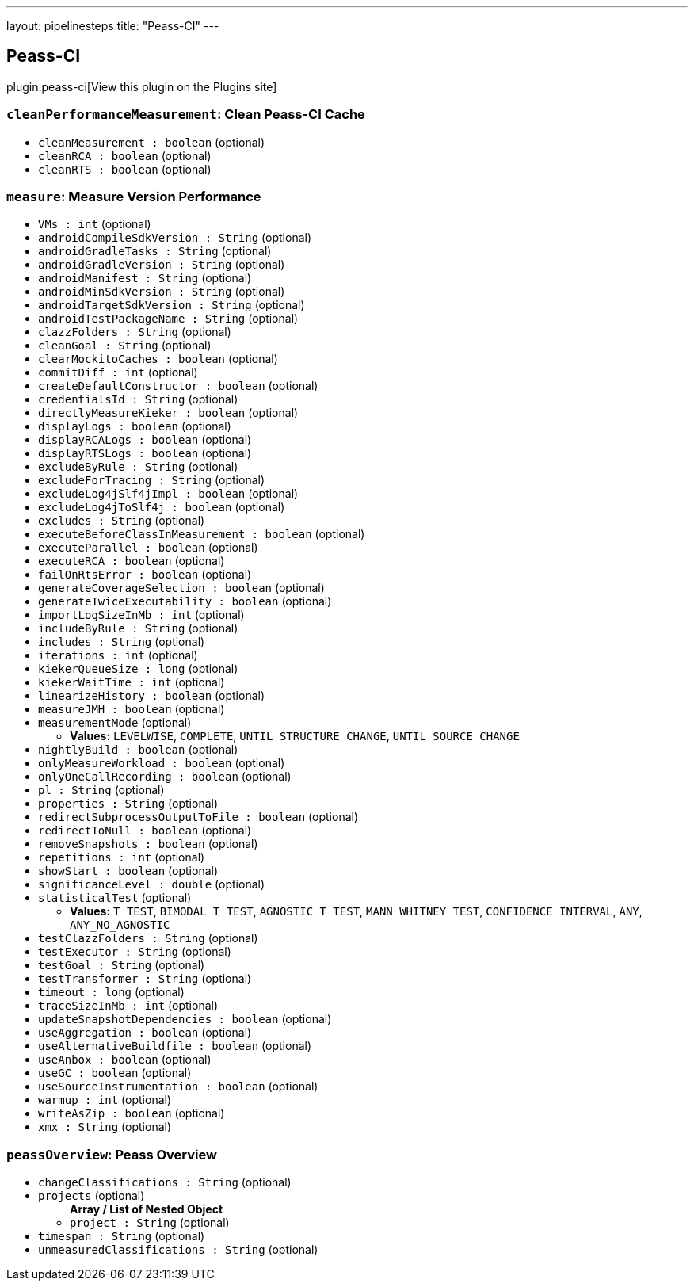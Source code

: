 ---
layout: pipelinesteps
title: "Peass-CI"
---

:notitle:
:description:
:author:
:email: jenkinsci-users@googlegroups.com
:sectanchors:
:toc: left
:compat-mode!:

== Peass-CI

plugin:peass-ci[View this plugin on the Plugins site]

=== `cleanPerformanceMeasurement`: Clean Peass-CI Cache
++++
<ul><li><code>cleanMeasurement : boolean</code> (optional)
</li>
<li><code>cleanRCA : boolean</code> (optional)
</li>
<li><code>cleanRTS : boolean</code> (optional)
</li>
</ul>


++++
=== `measure`: Measure Version Performance
++++
<ul><li><code>VMs : int</code> (optional)
</li>
<li><code>androidCompileSdkVersion : String</code> (optional)
</li>
<li><code>androidGradleTasks : String</code> (optional)
</li>
<li><code>androidGradleVersion : String</code> (optional)
</li>
<li><code>androidManifest : String</code> (optional)
</li>
<li><code>androidMinSdkVersion : String</code> (optional)
</li>
<li><code>androidTargetSdkVersion : String</code> (optional)
</li>
<li><code>androidTestPackageName : String</code> (optional)
</li>
<li><code>clazzFolders : String</code> (optional)
</li>
<li><code>cleanGoal : String</code> (optional)
</li>
<li><code>clearMockitoCaches : boolean</code> (optional)
</li>
<li><code>commitDiff : int</code> (optional)
</li>
<li><code>createDefaultConstructor : boolean</code> (optional)
</li>
<li><code>credentialsId : String</code> (optional)
</li>
<li><code>directlyMeasureKieker : boolean</code> (optional)
</li>
<li><code>displayLogs : boolean</code> (optional)
</li>
<li><code>displayRCALogs : boolean</code> (optional)
</li>
<li><code>displayRTSLogs : boolean</code> (optional)
</li>
<li><code>excludeByRule : String</code> (optional)
</li>
<li><code>excludeForTracing : String</code> (optional)
</li>
<li><code>excludeLog4jSlf4jImpl : boolean</code> (optional)
</li>
<li><code>excludeLog4jToSlf4j : boolean</code> (optional)
</li>
<li><code>excludes : String</code> (optional)
</li>
<li><code>executeBeforeClassInMeasurement : boolean</code> (optional)
</li>
<li><code>executeParallel : boolean</code> (optional)
</li>
<li><code>executeRCA : boolean</code> (optional)
</li>
<li><code>failOnRtsError : boolean</code> (optional)
</li>
<li><code>generateCoverageSelection : boolean</code> (optional)
</li>
<li><code>generateTwiceExecutability : boolean</code> (optional)
</li>
<li><code>importLogSizeInMb : int</code> (optional)
</li>
<li><code>includeByRule : String</code> (optional)
</li>
<li><code>includes : String</code> (optional)
</li>
<li><code>iterations : int</code> (optional)
</li>
<li><code>kiekerQueueSize : long</code> (optional)
</li>
<li><code>kiekerWaitTime : int</code> (optional)
</li>
<li><code>linearizeHistory : boolean</code> (optional)
</li>
<li><code>measureJMH : boolean</code> (optional)
</li>
<li><code>measurementMode</code> (optional)
<ul><li><b>Values:</b> <code>LEVELWISE</code>, <code>COMPLETE</code>, <code>UNTIL_STRUCTURE_CHANGE</code>, <code>UNTIL_SOURCE_CHANGE</code></li></ul></li>
<li><code>nightlyBuild : boolean</code> (optional)
</li>
<li><code>onlyMeasureWorkload : boolean</code> (optional)
</li>
<li><code>onlyOneCallRecording : boolean</code> (optional)
</li>
<li><code>pl : String</code> (optional)
</li>
<li><code>properties : String</code> (optional)
</li>
<li><code>redirectSubprocessOutputToFile : boolean</code> (optional)
</li>
<li><code>redirectToNull : boolean</code> (optional)
</li>
<li><code>removeSnapshots : boolean</code> (optional)
</li>
<li><code>repetitions : int</code> (optional)
</li>
<li><code>showStart : boolean</code> (optional)
</li>
<li><code>significanceLevel : double</code> (optional)
</li>
<li><code>statisticalTest</code> (optional)
<ul><li><b>Values:</b> <code>T_TEST</code>, <code>BIMODAL_T_TEST</code>, <code>AGNOSTIC_T_TEST</code>, <code>MANN_WHITNEY_TEST</code>, <code>CONFIDENCE_INTERVAL</code>, <code>ANY</code>, <code>ANY_NO_AGNOSTIC</code></li></ul></li>
<li><code>testClazzFolders : String</code> (optional)
</li>
<li><code>testExecutor : String</code> (optional)
</li>
<li><code>testGoal : String</code> (optional)
</li>
<li><code>testTransformer : String</code> (optional)
</li>
<li><code>timeout : long</code> (optional)
</li>
<li><code>traceSizeInMb : int</code> (optional)
</li>
<li><code>updateSnapshotDependencies : boolean</code> (optional)
</li>
<li><code>useAggregation : boolean</code> (optional)
</li>
<li><code>useAlternativeBuildfile : boolean</code> (optional)
</li>
<li><code>useAnbox : boolean</code> (optional)
</li>
<li><code>useGC : boolean</code> (optional)
</li>
<li><code>useSourceInstrumentation : boolean</code> (optional)
</li>
<li><code>warmup : int</code> (optional)
</li>
<li><code>writeAsZip : boolean</code> (optional)
</li>
<li><code>xmx : String</code> (optional)
</li>
</ul>


++++
=== `peassOverview`: Peass Overview
++++
<ul><li><code>changeClassifications : String</code> (optional)
</li>
<li><code>projects</code> (optional)
<ul><b>Array / List of Nested Object</b>
<li><code>project : String</code> (optional)
</li>
</ul></li>
<li><code>timespan : String</code> (optional)
</li>
<li><code>unmeasuredClassifications : String</code> (optional)
</li>
</ul>


++++

